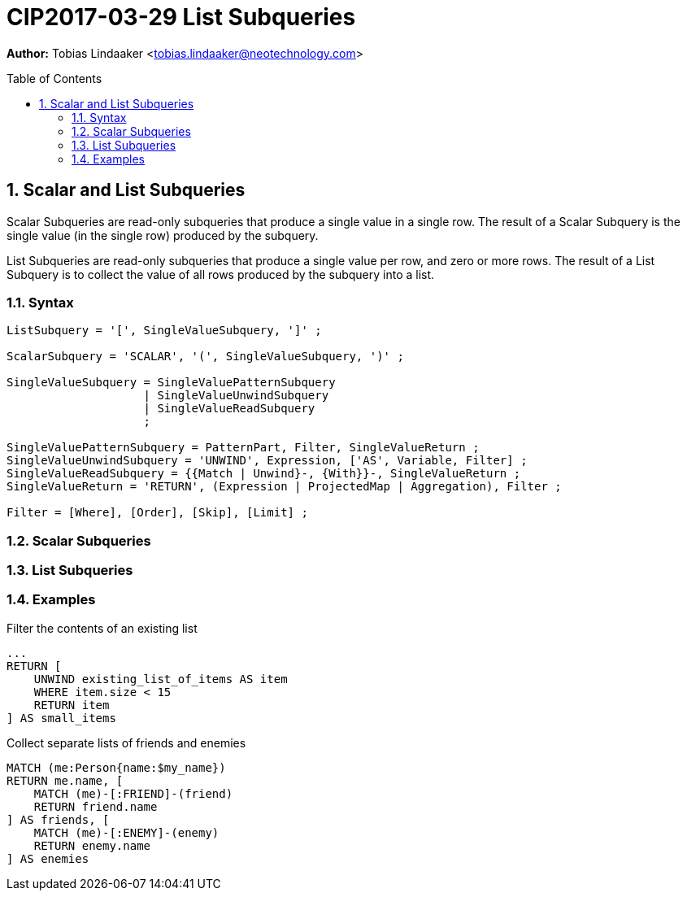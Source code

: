 = CIP2017-03-29 List Subqueries
:numbered:
:toc:
:toc-placement: macro
:source-highlighter: codemirror

*Author:* Tobias Lindaaker <tobias.lindaaker@neotechnology.com>

toc::[]

== Scalar and List Subqueries

Scalar Subqueries are read-only subqueries that produce a single value in a single row.
The result of a Scalar Subquery is the single value (in the single row) produced by the subquery.

List Subqueries are read-only subqueries that produce a single value per row, and zero or more rows.
The result of a List Subquery is to collect the value of all rows produced by the subquery into a list.

=== Syntax

[source, ebnf]
----
ListSubquery = '[', SingleValueSubquery, ']' ;

ScalarSubquery = 'SCALAR', '(', SingleValueSubquery, ')' ;

SingleValueSubquery = SingleValuePatternSubquery
                    | SingleValueUnwindSubquery
                    | SingleValueReadSubquery
                    ;

SingleValuePatternSubquery = PatternPart, Filter, SingleValueReturn ;
SingleValueUnwindSubquery = 'UNWIND', Expression, ['AS', Variable, Filter] ;
SingleValueReadSubquery = {{Match | Unwind}-, {With}}-, SingleValueReturn ;
SingleValueReturn = 'RETURN', (Expression | ProjectedMap | Aggregation), Filter ;

Filter = [Where], [Order], [Skip], [Limit] ;
----

=== Scalar Subqueries

=== List Subqueries

=== Examples

[source, cypher]
.Filter the contents of an existing list
----
...
RETURN [
    UNWIND existing_list_of_items AS item
    WHERE item.size < 15
    RETURN item
] AS small_items
----

[source, cypher]
.Collect separate lists of friends and enemies
----
MATCH (me:Person{name:$my_name})
RETURN me.name, [
    MATCH (me)-[:FRIEND]-(friend)
    RETURN friend.name
] AS friends, [
    MATCH (me)-[:ENEMY]-(enemy)
    RETURN enemy.name
] AS enemies
----
